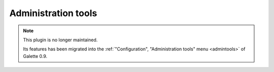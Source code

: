 ====================
Administration tools
====================

.. note::

   This plugin is no longer maintained.

   Its features has been migrated into the :ref:`"Configuration", "Administration tools" menu <admintools>` of Galette 0.9.
